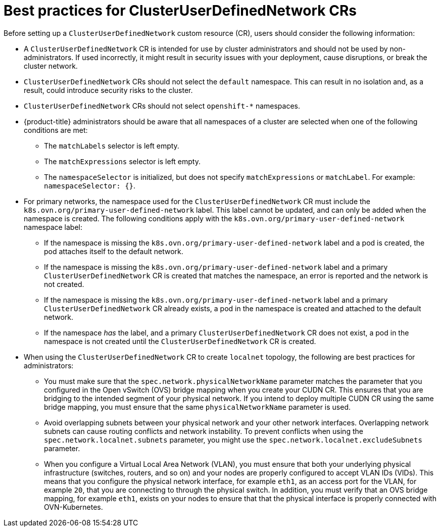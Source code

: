 //module included in the following assembly:
//
// * networking/multiple_networks/primary_networks/about-user-defined-networks.adoc

:_mod-docs-content-type: CONCEPT
[id="considerations-for-cudn_{context}"]
= Best practices for ClusterUserDefinedNetwork CRs

Before setting up a `ClusterUserDefinedNetwork` custom resource (CR), users should consider the following information:

* A `ClusterUserDefinedNetwork` CR is intended for use by cluster administrators and should not be used by non-administrators. If used incorrectly, it might result in security issues with your deployment, cause disruptions, or break the cluster network.

* `ClusterUserDefinedNetwork` CRs should not select the `default` namespace. This can result in no isolation and, as a result, could introduce security risks to the cluster.

* `ClusterUserDefinedNetwork` CRs should not select `openshift-*` namespaces.

* {product-title} administrators should be aware that all namespaces of a cluster are selected when one of the following conditions are met:

** The `matchLabels` selector is left empty.
** The `matchExpressions` selector is left empty.
** The `namespaceSelector` is initialized, but does not specify `matchExpressions` or `matchLabel`. For example: `namespaceSelector: {}`.

* For primary networks, the namespace used for the `ClusterUserDefinedNetwork` CR must include the `k8s.ovn.org/primary-user-defined-network` label. This label cannot be updated, and can only be added when the namespace is created. The following conditions apply with the `k8s.ovn.org/primary-user-defined-network` namespace label:

** If the namespace is missing the `k8s.ovn.org/primary-user-defined-network` label and a pod is created, the pod attaches itself to the default network.

** If the namespace is missing the `k8s.ovn.org/primary-user-defined-network` label and a primary `ClusterUserDefinedNetwork` CR is created that matches the namespace, an error is reported and the network is not created.

** If the namespace is missing the `k8s.ovn.org/primary-user-defined-network` label and a primary `ClusterUserDefinedNetwork` CR already exists, a pod in the namespace is created and attached to the default network.

** If the namespace _has_ the label, and a primary `ClusterUserDefinedNetwork` CR does not exist, a pod in the namespace is not created until the `ClusterUserDefinedNetwork` CR is created.

* When using the `ClusterUserDefinedNetwork` CR to create `localnet` topology, the following are best practices for administrators:

** You must make sure that the `spec.network.physicalNetworkName` parameter matches the parameter that you configured in the Open vSwitch (OVS) bridge mapping when you create your CUDN CR. This ensures that you are bridging to the intended segment of your physical network. If you intend to deploy multiple CUDN CR using the same bridge mapping, you must ensure that the same `physicalNetworkName` parameter is used.

** Avoid overlapping subnets between your physical network and your other network interfaces. Overlapping network subnets can cause routing conflicts and network instability. To prevent conflicts when using the `spec.network.localnet.subnets` parameter, you might use the `spec.network.localnet.excludeSubnets` parameter.

** When you configure a Virtual Local Area Network (VLAN), you must ensure that both your underlying physical infrastructure (switches, routers, and so on) and your nodes are properly configured to accept VLAN IDs (VIDs). This means that you configure the physical network interface, for example `eth1`, as an access port for the VLAN, for example `20`, that you are connecting to through the physical switch. In addition, you must verify that an OVS bridge mapping, for example `eth1`, exists on your nodes to ensure that that the physical interface is properly connected with OVN-Kubernetes.